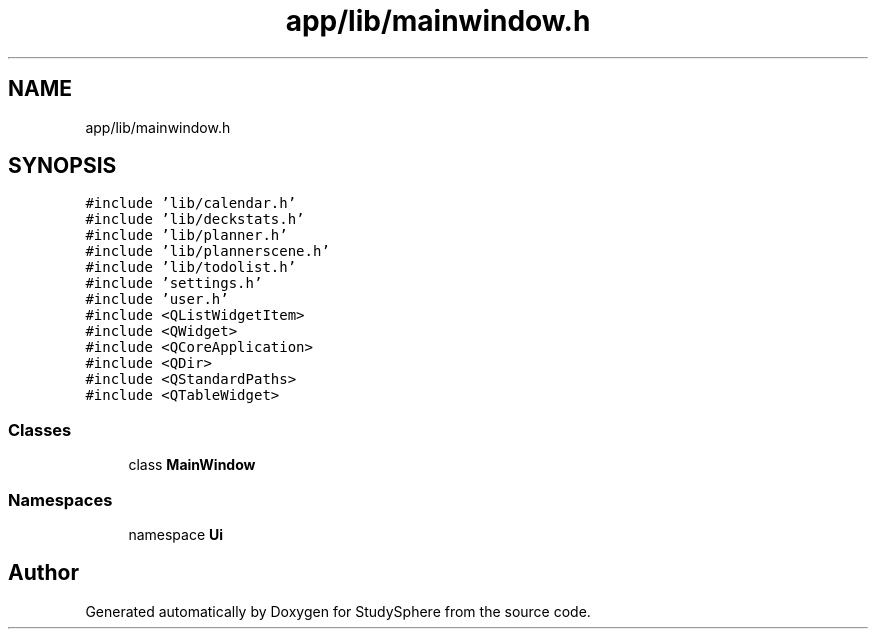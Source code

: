 .TH "app/lib/mainwindow.h" 3StudySphere" \" -*- nroff -*-
.ad l
.nh
.SH NAME
app/lib/mainwindow.h
.SH SYNOPSIS
.br
.PP
\fC#include 'lib/calendar\&.h'\fP
.br
\fC#include 'lib/deckstats\&.h'\fP
.br
\fC#include 'lib/planner\&.h'\fP
.br
\fC#include 'lib/plannerscene\&.h'\fP
.br
\fC#include 'lib/todolist\&.h'\fP
.br
\fC#include 'settings\&.h'\fP
.br
\fC#include 'user\&.h'\fP
.br
\fC#include <QListWidgetItem>\fP
.br
\fC#include <QWidget>\fP
.br
\fC#include <QCoreApplication>\fP
.br
\fC#include <QDir>\fP
.br
\fC#include <QStandardPaths>\fP
.br
\fC#include <QTableWidget>\fP
.br

.SS "Classes"

.in +1c
.ti -1c
.RI "class \fBMainWindow\fP"
.br
.in -1c
.SS "Namespaces"

.in +1c
.ti -1c
.RI "namespace \fBUi\fP"
.br
.in -1c
.SH "Author"
.PP 
Generated automatically by Doxygen for StudySphere from the source code\&.
